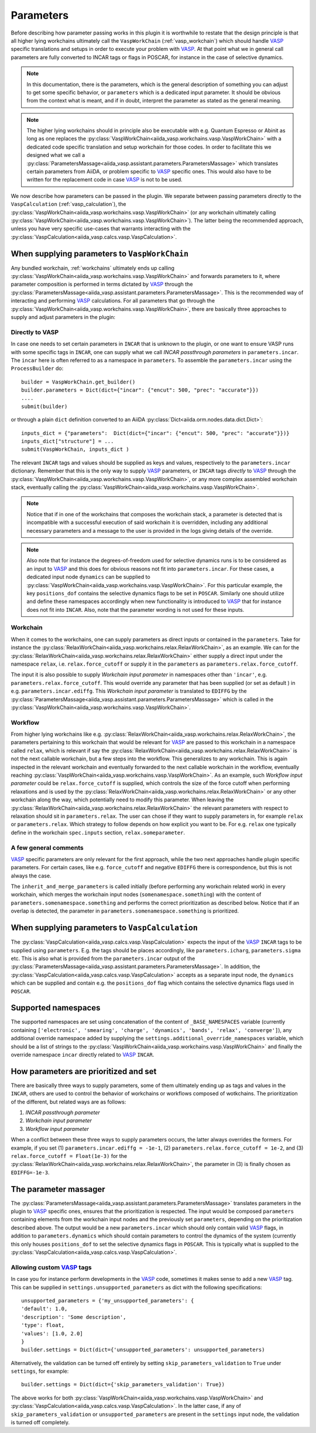 .. _parameters:

Parameters
==========
Before describing how parameter passing works in this plugin it is worthwhile to restate that the design principle is that all higher lying workchains ultimately call the ``VaspWorkChain`` (:ref:`vasp_workchain`) which should handle `VASP`_ specific translations and setups in order to execute your problem with `VASP`_. At that point what we in general call parameters are fully converted to INCAR tags or flags in POSCAR, for instance in the case of selective dynamics.

.. note::
   In this documentation, there is the parameters, which is the general description of something you can adjust to get some specific behavior, or ``parameters`` which is
   a dedicated input parameter. It should be obvious from the context what is meant, and if in doubt, interpret the parameter as stated as the general meaning.

.. note::
   The higher lying workchains should in principle also be executable with e.g. Quantum Espresso or Abinit as long as one replaces the :py:class:`VaspWorkChain<aiida_vasp.workchains.vasp.VaspWorkChain>` with a dedicated code specific translation and setup workchain for those codes. In order to facilitate this we designed what we call a :py:class:`ParametersMassage<aiida_vasp.assistant.parameters.ParametersMassage>` which translates certain parameters from AiiDA, or problem specific to `VASP`_ specific ones. This would also have to be written for the replacement code in case `VASP`_ is not to be used.

We now describe how parameters can be passed in the plugin. We separate between passing parameters directly to the ``VaspCalculation`` (:ref:`vasp_calculation`), the :py:class:`VaspWorkChain<aiida_vasp.workchains.vasp.VaspWorkChain>` (or any workchain ultimately calling :py:class:`VaspWorkChain<aiida_vasp.workchains.vasp.VaspWorkChain>`). The latter being the recommended approach, unless you have very specific use-cases that warrants interacting with the :py:class:`VaspCalculation<aiida_vasp.calcs.vasp.VaspCalculation>`.

When supplying parameters to ``VaspWorkChain``
----------------------------------------------
Any bundled workchain, :ref:`workchains` ultimately ends up calling :py:class:`VaspWorkChain<aiida_vasp.workchains.vasp.VaspWorkChain>` and forwards parameters to it, where parameter composition is performed in terms dictated by `VASP`_ through the :py:class:`ParametersMassage<aiida_vasp.assistant.parameters.ParametersMassage>`.
This is the recommended way of interacting and performing `VASP`_ calculations. For all parameters that go through the :py:class:`VaspWorkChain<aiida_vasp.workchains.vasp.VaspWorkChain>`, there are basically three approaches to supply and adjust parameters in the plugin:

Directly to VASP
^^^^^^^^^^^^^^^^
In case one needs to set certain parameters in ``INCAR`` that is unknown to the plugin, or one want to ensure VASP runs with some specific
tags in ``INCAR``, one can supply what we call *INCAR passthrough parameters* in ``parameters.incar``. The ``incar`` here is often referred to as a
namespace in ``parameters``. To assemble the ``parameters.incar`` using the ``ProcessBuilder`` do::

  builder = VaspWorkChain.get_builder()
  builder.parameters = Dict(dict={"incar": {"encut": 500, "prec": "accurate"}})
  ....
  submit(builder)

or through a plain ``dict`` definition converted to an AiiDA :py:class:`Dict<aiida.orm.nodes.data.dict.Dict>`::

  inputs_dict = {"parameters":  Dict(dict={"incar": {"encut": 500, "prec": "accurate"}})}
  inputs_dict["structure"] = ...
  submit(VaspWorkChain, inputs_dict )

The relevant ``INCAR`` tags and values should be supplied as keys and values, respectively to the ``parameters.incar`` dictionary.
Remember that this is the only way to supply `VASP`_ parameters, or ``INCAR`` tags *directly* to `VASP`_ through the :py:class:`VaspWorkChain<aiida_vasp.workchains.vasp.VaspWorkChain>`, or
any more complex assembled workchain stack, eventually calling the :py:class:`VaspWorkChain<aiida_vasp.workchains.vasp.VaspWorkChain>`.

.. note::
   Notice that if in one of the workchains that composes the workchain stack, a parameter is detected that is incompatible with a successful execution of said workchain it is overridden,
   including any additional necessary parameters and a message to the user is provided in the logs giving details of the override.

.. note::
   Also note that for instance the degrees-of-freedom used for selective dynamics runs is to be considered as an input to `VASP`_ and this does for obvious reasons not fit into ``parameters.incar``.
   For these cases, a dedicated input node ``dynamics`` can be supplied to :py:class:`VaspWorkChain<aiida_vasp.workchains.vasp.VaspWorkChain>`.
   For this particular example, the key ``positions_dof`` contains the selective dynamics flags to be set in ``POSCAR``.
   Similarly one should utilize and define these namespaces accordingly when new functionality is introduced to `VASP`_ that for instance does not fit into ``INCAR``. Also, note that the parameter wording is not used for these inputs.

Workchain
^^^^^^^^^
When it comes to the workchains, one can supply parameters as direct inputs or contained in the ``parameters``. Take for instance the :py:class:`RelaxWorkChain<aiida_vasp.workchains.relax.RelaxWorkChain>`,
as an example. We can for the :py:class:`RelaxWorkChain<aiida_vasp.workchains.relax.RelaxWorkChain>` either supply a direct input under the namespace ``relax``, i.e. ``relax.force_cutoff`` or supply it
in the ``parameters`` as ``parameters.relax.force_cutoff``.


The input it is also possible to supply *Workchain input parameter* in namespaces other than ``'incar'``, e.g. ``parameters.relax.force_cutoff``.
This would override any parameter that has been supplied (or set as default ) in e.g. ``parameters.incar.ediffg``.
This *Workchain input parameter* is translated to ``EDIFFG`` by the :py:class:`ParametersMassage<aiida_vasp.assistant.parameters.ParametersMassage>` which is called in the :py:class:`VaspWorkChain<aiida_vasp.workchains.vasp.VaspWorkChain>`.

Workflow
^^^^^^^^
From higher lying workchains like e.g. :py:class:`RelaxWorkChain<aiida_vasp.workchains.relax.RelaxWorkChain>`, the parameters pertaining to this workchain that would be relevant for `VASP`_ are passed to this workchain in a namespace called ``relax``, which is relevant if say the :py:class:`RelaxWorkChain<aiida_vasp.workchains.relax.RelaxWorkChain>` is not the next callable workchain, but a few steps into the workflow. This generalizes to any workchain. This is again inspected in the relevant workchain and eventually forwarded to the next callable workchain in the workflow, eventually reaching :py:class:`VaspWorkChain<aiida_vasp.workchains.vasp.VaspWorkChain>`. As an example, such *Workflow input parameter* could be ``relax.force_cutoff`` is supplied, which controls the size of the force cutoff when performing relaxations and is used by the :py:class:`RelaxWorkChain<aiida_vasp.workchains.relax.RelaxWorkChain>` or any other workchain along the way, which potentially need to modify this parameter. When leaving the :py:class:`RelaxWorkChain<aiida_vasp.workchains.relax.RelaxWorkChain>` the relevant parameters with respect to relaxation should sit in ``parameters.relax``. The user can chose if they want to supply parameters in, for example ``relax`` or ``parameters.relax``.
Which strategy to follow depends on how explicit you want to be. For e.g. ``relax`` one typically define in the workchain ``spec.inputs`` section, ``relax.someparameter``.

A few general comments
^^^^^^^^^^^^^^^^^^^^^^
`VASP`_ specific parameters are only relevant for the first approach, while the two next approaches handle plugin specific parameters. For certain cases, like e.g. ``force_cutoff`` and negative ``EDIFFG`` there is correspondence, but this is not always the case.

The ``inherit_and_merge_parameters`` is called initially (before performing any workchain related work) in every workchain, which merges the workchain input nodes (``somenamespace.something``) with the content of ``parameters.somenamespace.something`` and performs the correct prioritization as described below. Notice that if an overlap is detected, the parameter in ``parameters.somenamespace.something`` is prioritized.

When supplying parameters to ``VaspCalculation``
-------------------------------------------------------------
The :py:class:`VaspCalculation<aiida_vasp.calcs.vasp.VaspCalculation>` expects the input of the `VASP`_ ``INCAR`` tags to be supplied using ``parameters``. E.g. the tags should be places accordingly, like ``parameters.icharg``, ``parameters.sigma`` etc. This is also what is provided from the ``parameters.incar`` output of the :py:class:`ParametersMassage<aiida_vasp.assistant.parameters.ParametersMassage>`. In addition, the :py:class:`VaspCalculation<aiida_vasp.calcs.vasp.VaspCalculation>` accepts as a separate input node, the ``dynamics`` which can be supplied and contain e.g. the ``positions_dof`` flag which contains the selective dynamics flags used in ``POSCAR``.

Supported namespaces
--------------------
The supported namespaces are set using concatenation of the content of ``_BASE_NAMESPACES`` variable (currently containing ``['electronic', 'smearing', 'charge', 'dynamics', 'bands', 'relax', 'converge']``), any additional override namespace added by supplying the ``settings.additional_override_namespaces`` variable, which should be a list of strings to the :py:class:`VaspWorkChain<aiida_vasp.workchains.vasp.VaspWorkChain>` and finally the override namespace ``incar`` directly related to `VASP`_ ``INCAR``.

How parameters are prioritized and set
--------------------------------------
There are basically three ways to supply parameters, some of them ultimately ending up as tags and values in the ``INCAR``, others are used to control the behavior of workchains or workflows composed of wotkchains. The prioritization of the different, but related ways are as follows:

1. *INCAR passthrough parameter*
2. *Workchain input parameter*
3. *Workflow input parameter*

When a conflict between these three ways to supply parameters occurs, the latter always overrides the formers.
For example, if you set (1) ``parameters.incar.ediffg = -1e-1``, (2) ``parameters.relax.force_cutoff = 1e-2``, and (3) ``relax.force_cutoff = Float(1e-3)`` for the :py:class:`RelaxWorkChain<aiida_vasp.workchains.relax.RelaxWorkChain>`, the parameter in (3) is finally chosen as ``EDIFFG=-1e-3``.

The parameter massager
----------------------
The :py:class:`ParametersMassage<aiida_vasp.assistant.parameters.ParametersMassage>` translates parameters in the plugin to `VASP`_ specific ones, ensures that the prioritization is respected.
The input would be composed ``parameters`` containing elements from the workchain input nodes and the previously set ``parameters``, depending on the prioritization described above. The output would be a new ``parameters.incar`` which should only contain valid `VASP`_ flags, in addition to ``parameters.dynamics`` which should contain parameters to control the dynamics of the system (currently this only houses ``positions_dof`` to set the selective dynamics flags in ``POSCAR``. This is typically what is supplied to the :py:class:`VaspCalculation<aiida_vasp.calcs.vasp.VaspCalculation>`.

Allowing custom `VASP`_ tags
^^^^^^^^^^^^^^^^^^^^^^^^^^^^
In case you for instance perform developments in the `VASP`_ code, sometimes it makes sense to add a new `VASP`_ tag. This can be supplied in ``settings.unsupported_parameters`` as dict with the following specifications::

  unsupported_parameters = {'my_unsupported_parameters': {
  'default': 1.0,
  'description': 'Some description',
  'type': float,
  'values': [1.0, 2.0]
  }
  builder.settings = Dict(dict={'unsupported_parameters': unsupported_parameters)

Alternatively, the validation can be turned off entirely by setting ``skip_parameters_validation`` to ``True`` under ``settings``, for example::

  builder.settings = Dict(dict={'skip_parameters_validation': True})

The above works for both :py:class:`VaspWorkChain<aiida_vasp.workchains.vasp.VaspWorkChain>` and :py:class:`VaspCalculation<aiida_vasp.calcs.vasp.VaspCalculation>`.
In the latter case, if any of ``skip_parameters_validation`` or ``unsupported_parameters`` are present in the ``settings`` input node, the validation is turned off completely.

.. _VASP: https://www.vasp.at
